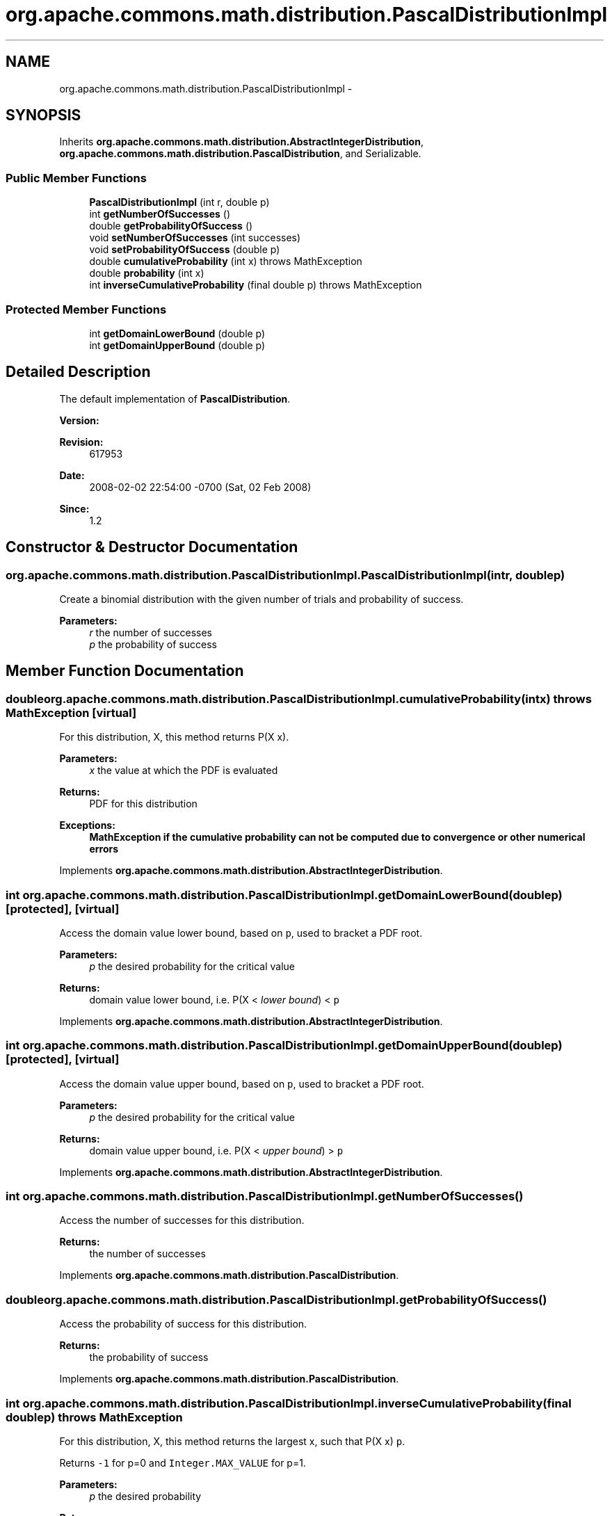 .TH "org.apache.commons.math.distribution.PascalDistributionImpl" 3 "Wed Dec 4 2013" "Version 1.0" "Desmo-J" \" -*- nroff -*-
.ad l
.nh
.SH NAME
org.apache.commons.math.distribution.PascalDistributionImpl \- 
.SH SYNOPSIS
.br
.PP
.PP
Inherits \fBorg\&.apache\&.commons\&.math\&.distribution\&.AbstractIntegerDistribution\fP, \fBorg\&.apache\&.commons\&.math\&.distribution\&.PascalDistribution\fP, and Serializable\&.
.SS "Public Member Functions"

.in +1c
.ti -1c
.RI "\fBPascalDistributionImpl\fP (int r, double p)"
.br
.ti -1c
.RI "int \fBgetNumberOfSuccesses\fP ()"
.br
.ti -1c
.RI "double \fBgetProbabilityOfSuccess\fP ()"
.br
.ti -1c
.RI "void \fBsetNumberOfSuccesses\fP (int successes)"
.br
.ti -1c
.RI "void \fBsetProbabilityOfSuccess\fP (double p)"
.br
.ti -1c
.RI "double \fBcumulativeProbability\fP (int x)  throws MathException "
.br
.ti -1c
.RI "double \fBprobability\fP (int x)"
.br
.ti -1c
.RI "int \fBinverseCumulativeProbability\fP (final double p)  throws MathException "
.br
.in -1c
.SS "Protected Member Functions"

.in +1c
.ti -1c
.RI "int \fBgetDomainLowerBound\fP (double p)"
.br
.ti -1c
.RI "int \fBgetDomainUpperBound\fP (double p)"
.br
.in -1c
.SH "Detailed Description"
.PP 
The default implementation of \fBPascalDistribution\fP\&. 
.PP
\fBVersion:\fP
.RS 4

.RE
.PP
\fBRevision:\fP
.RS 4
617953 
.RE
.PP
\fBDate:\fP
.RS 4
2008-02-02 22:54:00 -0700 (Sat, 02 Feb 2008) 
.RE
.PP
\fBSince:\fP
.RS 4
1\&.2 
.RE
.PP

.SH "Constructor & Destructor Documentation"
.PP 
.SS "org\&.apache\&.commons\&.math\&.distribution\&.PascalDistributionImpl\&.PascalDistributionImpl (intr, doublep)"
Create a binomial distribution with the given number of trials and probability of success\&. 
.PP
\fBParameters:\fP
.RS 4
\fIr\fP the number of successes 
.br
\fIp\fP the probability of success 
.RE
.PP

.SH "Member Function Documentation"
.PP 
.SS "double org\&.apache\&.commons\&.math\&.distribution\&.PascalDistributionImpl\&.cumulativeProbability (intx) throws \fBMathException\fP\fC [virtual]\fP"
For this distribution, X, this method returns P(X  x)\&. 
.PP
\fBParameters:\fP
.RS 4
\fIx\fP the value at which the PDF is evaluated 
.RE
.PP
\fBReturns:\fP
.RS 4
PDF for this distribution 
.RE
.PP
\fBExceptions:\fP
.RS 4
\fI\fBMathException\fP\fP if the cumulative probability can not be computed due to convergence or other numerical errors 
.RE
.PP

.PP
Implements \fBorg\&.apache\&.commons\&.math\&.distribution\&.AbstractIntegerDistribution\fP\&.
.SS "int org\&.apache\&.commons\&.math\&.distribution\&.PascalDistributionImpl\&.getDomainLowerBound (doublep)\fC [protected]\fP, \fC [virtual]\fP"
Access the domain value lower bound, based on \fCp\fP, used to bracket a PDF root\&. 
.PP
\fBParameters:\fP
.RS 4
\fIp\fP the desired probability for the critical value 
.RE
.PP
\fBReturns:\fP
.RS 4
domain value lower bound, i\&.e\&. P(X < \fIlower bound\fP) < \fCp\fP 
.RE
.PP

.PP
Implements \fBorg\&.apache\&.commons\&.math\&.distribution\&.AbstractIntegerDistribution\fP\&.
.SS "int org\&.apache\&.commons\&.math\&.distribution\&.PascalDistributionImpl\&.getDomainUpperBound (doublep)\fC [protected]\fP, \fC [virtual]\fP"
Access the domain value upper bound, based on \fCp\fP, used to bracket a PDF root\&. 
.PP
\fBParameters:\fP
.RS 4
\fIp\fP the desired probability for the critical value 
.RE
.PP
\fBReturns:\fP
.RS 4
domain value upper bound, i\&.e\&. P(X < \fIupper bound\fP) > \fCp\fP 
.RE
.PP

.PP
Implements \fBorg\&.apache\&.commons\&.math\&.distribution\&.AbstractIntegerDistribution\fP\&.
.SS "int org\&.apache\&.commons\&.math\&.distribution\&.PascalDistributionImpl\&.getNumberOfSuccesses ()"
Access the number of successes for this distribution\&. 
.PP
\fBReturns:\fP
.RS 4
the number of successes 
.RE
.PP

.PP
Implements \fBorg\&.apache\&.commons\&.math\&.distribution\&.PascalDistribution\fP\&.
.SS "double org\&.apache\&.commons\&.math\&.distribution\&.PascalDistributionImpl\&.getProbabilityOfSuccess ()"
Access the probability of success for this distribution\&. 
.PP
\fBReturns:\fP
.RS 4
the probability of success 
.RE
.PP

.PP
Implements \fBorg\&.apache\&.commons\&.math\&.distribution\&.PascalDistribution\fP\&.
.SS "int org\&.apache\&.commons\&.math\&.distribution\&.PascalDistributionImpl\&.inverseCumulativeProbability (final doublep) throws \fBMathException\fP"
For this distribution, X, this method returns the largest x, such that P(X  x)  \fCp\fP\&. 
.PP
Returns \fC-1\fP for p=0 and \fCInteger\&.MAX_VALUE\fP for p=1\&.
.PP
\fBParameters:\fP
.RS 4
\fIp\fP the desired probability 
.RE
.PP
\fBReturns:\fP
.RS 4
the largest x such that P(X  x) <= p 
.RE
.PP
\fBExceptions:\fP
.RS 4
\fI\fBMathException\fP\fP if the inverse cumulative probability can not be computed due to convergence or other numerical errors\&. 
.br
\fIIllegalArgumentException\fP if p < 0 or p > 1 
.RE
.PP

.SS "double org\&.apache\&.commons\&.math\&.distribution\&.PascalDistributionImpl\&.probability (intx)"
For this distribution, X, this method returns P(X = x)\&. 
.PP
\fBParameters:\fP
.RS 4
\fIx\fP the value at which the PMF is evaluated 
.RE
.PP
\fBReturns:\fP
.RS 4
PMF for this distribution 
.RE
.PP

.PP
Implements \fBorg\&.apache\&.commons\&.math\&.distribution\&.IntegerDistribution\fP\&.
.SS "void org\&.apache\&.commons\&.math\&.distribution\&.PascalDistributionImpl\&.setNumberOfSuccesses (intsuccesses)"
Change the number of successes for this distribution\&. 
.PP
\fBParameters:\fP
.RS 4
\fIsuccesses\fP the new number of successes 
.RE
.PP
\fBExceptions:\fP
.RS 4
\fIIllegalArgumentException\fP if \fCsuccesses\fP is not positive\&. 
.RE
.PP

.PP
Implements \fBorg\&.apache\&.commons\&.math\&.distribution\&.PascalDistribution\fP\&.
.SS "void org\&.apache\&.commons\&.math\&.distribution\&.PascalDistributionImpl\&.setProbabilityOfSuccess (doublep)"
Change the probability of success for this distribution\&. 
.PP
\fBParameters:\fP
.RS 4
\fIp\fP the new probability of success 
.RE
.PP
\fBExceptions:\fP
.RS 4
\fIIllegalArgumentException\fP if \fCp\fP is not a valid probability\&. 
.RE
.PP

.PP
Implements \fBorg\&.apache\&.commons\&.math\&.distribution\&.PascalDistribution\fP\&.

.SH "Author"
.PP 
Generated automatically by Doxygen for Desmo-J from the source code\&.
